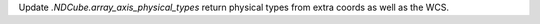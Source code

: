 Update `.NDCube.array_axis_physical_types` return physical types from extra coords as well as the WCS.
